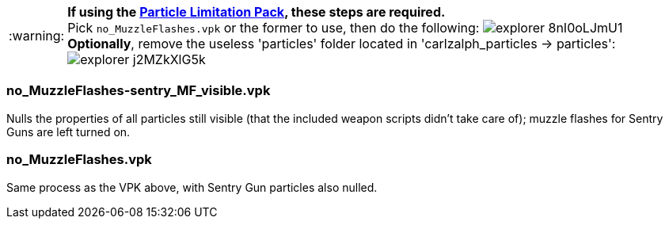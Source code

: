 // Settings
:caution-caption: :fire:
:important-caption: :exclamation:
:note-caption: :paperclip:
:tip-caption: :bulb:
:warning-caption: :warning:
:imagesdir: imgs

WARNING: *If using the link:https://www.teamfortress.tv/22586/particle-limitation-pack[Particle Limitation Pack], these steps are required.* +
Pick ```no_MuzzleFlashes.vpk``` or the former to use, then do the following:
image:explorer_8nI0oLJmU1.png[]
*Optionally*, remove the useless 'particles' folder located in 'carlzalph_particles -> particles': +
image:explorer_j2MZkXlG5k.png[]

=== no_MuzzleFlashes-sentry_MF_visible.vpk
Nulls the properties of all particles still visible (that the included weapon scripts didn't take care of); muzzle flashes for Sentry Guns are left turned on.

=== no_MuzzleFlashes.vpk
Same process as the VPK above, with Sentry Gun particles also nulled.
